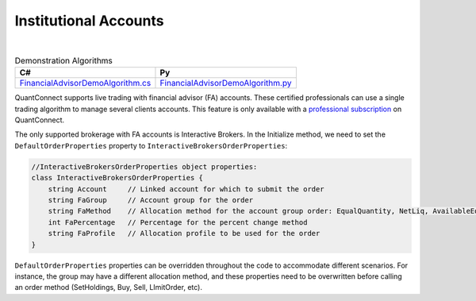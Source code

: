 .. _live-trading-institutional-accounts:

======================
Institutional Accounts
======================

|

.. list-table:: Demonstration Algorithms
   :header-rows: 1

   * - C#
     - Py

   * - `FinancialAdvisorDemoAlgorithm.cs <https://github.com/QuantConnect/Lean/blob/master/Algorithm.CSharp/FinancialAdvisorDemoAlgorithm.cs>`_
     - `FinancialAdvisorDemoAlgorithm.py <https://github.com/QuantConnect/Lean/blob/master/Algorithm.Python/FinancialAdvisorDemoAlgorithm.py>`_


QuantConnect supports live trading with financial advisor (FA) accounts. These certified professionals can use a single trading algorithm to manage several clients accounts. This feature is only available with a `professional subscription <https://www.quantconnect.com/upgrade>`_ on QuantConnect.

The only supported brokerage with FA accounts is Interactive Brokers. In the Initialize method, we need to set the ``DefaultOrderProperties`` property to ``InteractiveBrokersOrderProperties``:

.. tabs::

   .. code-tab:: c#

        // The default order properties can be set here to choose the FA settings
        // to be automatically used in any order submission method (such as SetHoldings, Buy, Sell and Order)

        // Use a default FA Account Group with an Allocation Method
        DefaultOrderProperties = new InteractiveBrokersOrderProperties
        {
            // account group created manually in IB/TWS
            FaGroup = "TestGroupEQ",
            // supported allocation methods are: EqualQuantity, NetLiq, AvailableEquity, PctChange
            FaMethod = "EqualQuantity"
        };

        // set a default FA Allocation Profile
        DefaultOrderProperties = new InteractiveBrokersOrderProperties
        {
            // allocation profile created manually in IB/TWS
            FaProfile = "TestProfileP"
        };

        // send all orders to a single managed account
        DefaultOrderProperties = new InteractiveBrokersOrderProperties
        {
            // a sub-account linked to the Financial Advisor master account
            Account = "DU123456"
        };

   .. code-tab:: py

        # Use a default FA Account Group with an Allocation Method
        self.DefaultOrderProperties = InteractiveBrokersOrderProperties()
        # account group created manually in IB/TWS
        self.DefaultOrderProperties.FaGroup = "TestGroupEQ"
        # supported allocation methods are: EqualQuantity, NetLiq, AvailableEquity, PctChange
        self.DefaultOrderProperties.FaMethod = "EqualQuantity"

        # set a default FA Allocation Profile
        self.DefaultOrderProperties = InteractiveBrokersOrderProperties()
        # allocation profile created manually in IB/TWS
        self.DefaultOrderProperties.FaProfile = "TestProfileP"

        # send all orders to a single managed account
        DefaultOrderProperties = InteractiveBrokersOrderProperties()
        # a sub-account linked to the Financial Advisor master account
        self.DefaultOrderProperties.Account = "DU123456"

.. code-block::

    //InteractiveBrokersOrderProperties object properties:
    class InteractiveBrokersOrderProperties {
        string Account     // Linked account for which to submit the order
        string FaGroup     // Account group for the order
        string FaMethod    // Allocation method for the account group order: EqualQuantity, NetLiq, AvailableEquity, PctChange
        int FaPercentage   // Percentage for the percent change method
        string FaProfile   // Allocation profile to be used for the order
    }

``DefaultOrderProperties`` properties can be overridden throughout the code to accommodate different scenarios. For instance, the group may have a different allocation method, and these properties need to be overwritten before calling an order method (SetHoldings, Buy, Sell, LImitOrder, etc).

.. tabs::

   .. code-tab:: c#

        // Change FA Account Group and Allocation Method
        ((InteractiveBrokersOrderProperties)DefaultOrderProperties).FaGroup = "TestGroupAE";
        ((InteractiveBrokersOrderProperties)DefaultOrderProperties).FaMethod = "AvailableEquity";
        SetHoldings("AAPL", 1);

   .. code-tab:: py

        # Change FA Account Group and Allocation Method
        self.DefaultOrderProperties.FaGroup = "TestGroupAE"
        self.DefaultOrderProperties.FaMethod = "AvailableEquity"
        self.SetHoldings("AAPL", 1)
